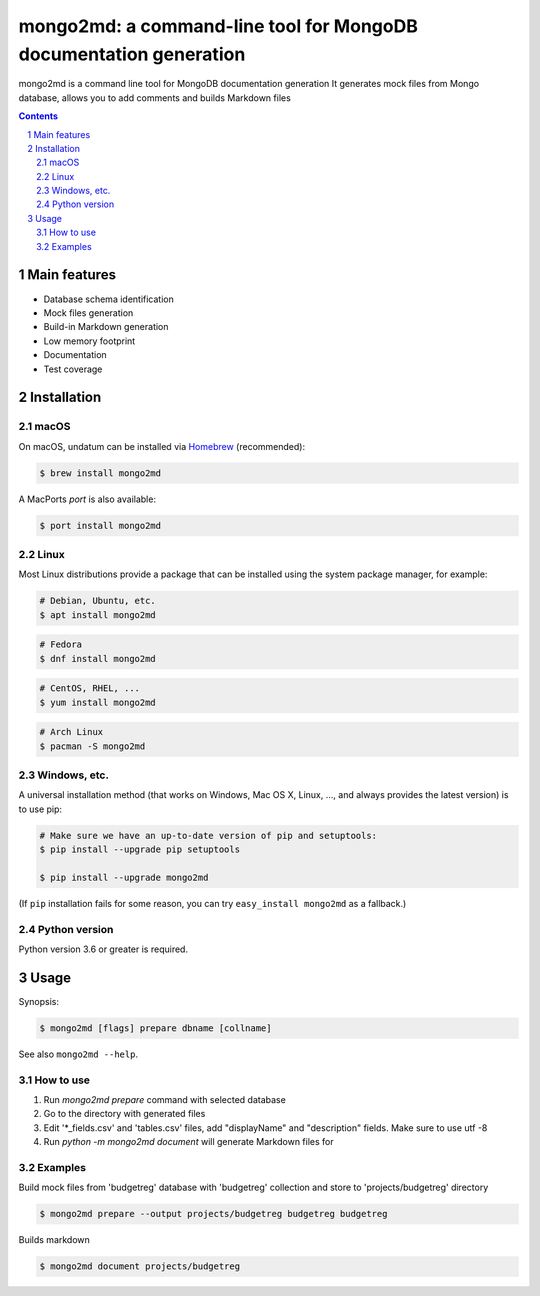 mongo2md: a command-line tool for MongoDB documentation generation
################################################

mongo2md  is a command line tool for MongoDB documentation generation
It generates mock files from Mongo database, allows you to add comments and builds Markdown files


.. contents::

.. section-numbering::



Main features
=============

* Database schema identification
* Mock files generation
* Build-in Markdown generation
* Low memory footprint
* Documentation
* Test coverage



Installation
============


macOS
-----


On macOS, undatum can be installed via `Homebrew <https://brew.sh/>`_
(recommended):

.. code-block:: bash

    $ brew install mongo2md


A MacPorts *port* is also available:

.. code-block:: bash

    $ port install mongo2md

Linux
-----

Most Linux distributions provide a package that can be installed using the
system package manager, for example:

.. code-block:: bash

    # Debian, Ubuntu, etc.
    $ apt install mongo2md

.. code-block:: bash

    # Fedora
    $ dnf install mongo2md

.. code-block:: bash

    # CentOS, RHEL, ...
    $ yum install mongo2md

.. code-block:: bash

    # Arch Linux
    $ pacman -S mongo2md


Windows, etc.
-------------

A universal installation method (that works on Windows, Mac OS X, Linux, …,
and always provides the latest version) is to use pip:


.. code-block:: bash

    # Make sure we have an up-to-date version of pip and setuptools:
    $ pip install --upgrade pip setuptools

    $ pip install --upgrade mongo2md


(If ``pip`` installation fails for some reason, you can try
``easy_install mongo2md`` as a fallback.)


Python version
--------------

Python version 3.6 or greater is required.



Usage
=====


Synopsis:

.. code-block:: bash

    $ mongo2md [flags] prepare dbname [collname]

.. code-block:: bash
    $ mongo2md [flags] document projpath

See also ``mongo2md --help``.


How to use
----------
1. Run `mongo2md prepare` command with selected database
2. Go to the directory with generated files
3. Edit '*_fields.csv' and 'tables.csv' files, add "displayName" and "description" fields. Make sure to use utf -8
4. Run `python -m mongo2md document` will generate Markdown files for

Examples
--------

Build mock files from 'budgetreg' database with 'budgetreg' collection and store to 'projects/budgetreg' directory

.. code-block:: bash

    $ mongo2md prepare --output projects/budgetreg budgetreg budgetreg


Builds markdown

.. code-block:: bash

    $ mongo2md document projects/budgetreg
